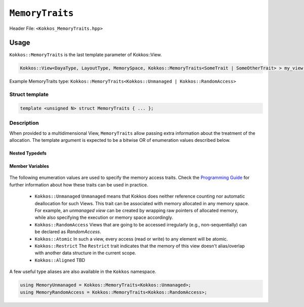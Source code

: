 ``MemoryTraits``
================

.. role:: cppkokkos(code)
   :language: cppkokkos

Header File: ``<Kokkos_MemoryTraits.hpp>``

Usage
-----

``Kokkos::MemoryTraits`` is the last template parameter of Kokkos::View.

.. code-block:: cpp

   Kokkos::View<DayaType, LayoutType, MemorySpace, Kokkos::MemoryTraits<SomeTrait | SomeOtherTrait> > my_view;

Example MemoryTraits type: ``Kokkos::MemoryTraits<Kokkos::Unmanaged | Kokkos::RandomAccess>``

Struct template
~~~~~~~~~~~~~~~

.. code-block:: cpp

   template <unsigned N> struct MemoryTraits { ... };

Description
~~~~~~~~~~~

When provided to a multidimensional View, ``MemoryTraits`` allow passing extra information about the treatment of the allocation. The template argument is expected to be a bitwise OR of enumeration values described below.

Nested Typedefs
+++++++++++++++
   .. cppkokkos:type:: memory_traits

       A tag signifying that this models the Memory access trait(s) denoted by the value of N.

Member Variables
++++++++++++++++
   .. cppkokkos:member::  static constexpr bool is_unmanaged

       A boolean that indicates whether the Unmanaged trait is enabled.

   .. cppkokkos:member::  static constexpr bool is_random_access

       A boolean that indicates whether the RandomAccess trait is enabled.

   .. cppkokkos:member::  static constexpr bool is_atomic

       A boolean that indicates whether the Atomic trait is enabled.

   .. cppkokkos:member::  static constexpr bool is_restrict

       A boolean that indicates whether the Restrict trait is enabled.

   .. cppkokkos:member::  static constexpr bool is_aligned
 
       A boolean that indicates whether the Aligned trait is enabled.

.. _ProgrammingGuide: ../../../ProgrammingGuide/View.html#memory-access-traits

.. |ProgrammingGuide| replace:: Programming Guide

The following enumeration values are used to specify the memory access traits. Check the |ProgrammingGuide|_ for further information about how these traits can be used in practice.

   - ``Kokkos::Unmanaged``
     ``Unmanaged`` means that Kokkos does neither reference counting nor automatic deallocation for such Views. This trait can be associated with memory allocated in any memory space. For example, an *unmanaged view* can be created by wrapping raw pointers of allocated memory, while also specifying the execution or memory space accordingly.
   - ``Kokkos::RandomAccess``
     Views that are going to be accessed irregularly (e.g., non-sequentially) can be declared as `RandomAccess`. 
   - ``Kokkos::Atomic``
     In such a view, every access (read or write) to any element will be atomic. 
   - ``Kokkos::Restrict``
     The ``Restrict`` trait indicates that the memory of this view doesn't alias/overlap with another data structure in the current scope. 
   - ``Kokkos::Aligned``
     TBD

A few useful type aliases are also available in the ``Kokkos`` namespace.

.. code-block:: cpp

 using MemoryUnmanaged = Kokkos::MemoryTraits<Kokkos::Unmanaged>;
 using MemoryRandomAccess = Kokkos::MemoryTraits<Kokkos::RandomAccess>;

